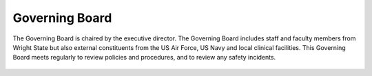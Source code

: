 
Governing Board
***************

The Governing Board is chaired by the executive director. The Governing Board includes staff and faculty members from Wright State but 
also external constituents from the US Air Force, US Navy and local clinical facilities. This Governing Board meets regularly to review 
policies and procedures, and to review any safety incidents.

.. _org_chart: 
.. figure:: ./_images/connect_org_chart.png
   CoNNECT Governing Board active organization chart.